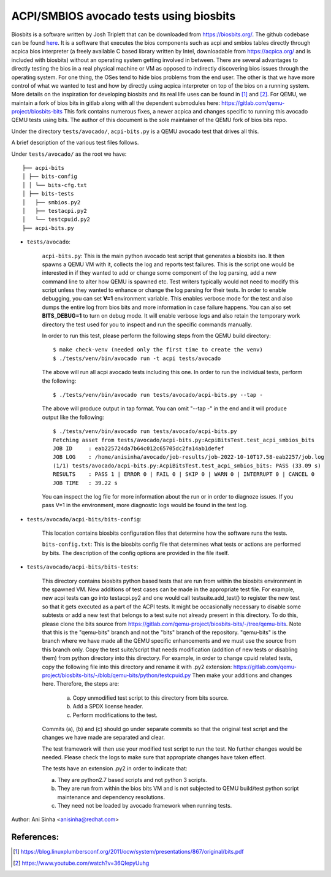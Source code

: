 =============================================================================
ACPI/SMBIOS avocado tests using biosbits
=============================================================================

Biosbits is a software written by Josh Triplett that can be downloaded
from https://biosbits.org/. The github codebase can be found
`here <https://github.com/biosbits/bits/tree/master>`__. It is a software that executes
the bios components such as acpi and smbios tables directly through acpica
bios interpreter (a freely available C based library written by Intel,
downloadable from https://acpica.org/ and is included with biosbits) without an
operating system getting involved in between.
There are several advantages to directly testing the bios in a real physical
machine or VM as opposed to indirectly discovering bios issues through the
operating system. For one thing, the OSes tend to hide bios problems from the
end user. The other is that we have more control of what we wanted to test
and how by directly using acpica interpreter on top of the bios on a running
system. More details on the inspiration for developing biosbits and its real
life uses can be found in [#a]_ and [#b]_.
For QEMU, we maintain a fork of bios bits in gitlab along with all the
dependent submodules here: https://gitlab.com/qemu-project/biosbits-bits
This fork contains numerous fixes, a newer acpica and changes specific to
running this avocado QEMU tests using bits. The author of this document
is the sole maintainer of the QEMU fork of bios bits repo.

Under the directory ``tests/avocado/``, ``acpi-bits.py`` is a QEMU avocado
test that drives all this.

A brief description of the various test files follows.

Under ``tests/avocado/`` as the root we have:

::

   ├── acpi-bits
   │ ├── bits-config
   │ │ └── bits-cfg.txt
   │ ├── bits-tests
   │   ├── smbios.py2
   │   ├── testacpi.py2
   │   └── testcpuid.py2
   ├── acpi-bits.py

* ``tests/avocado``:

   ``acpi-bits.py``:
   This is the main python avocado test script that generates a
   biosbits iso. It then spawns a QEMU VM with it, collects the log and reports
   test failures. This is the script one would be interested in if they wanted
   to add or change some component of the log parsing, add a new command line
   to alter how QEMU is spawned etc. Test writers typically would not need to
   modify this script unless they wanted to enhance or change the log parsing
   for their tests. In order to enable debugging, you can set **V=1**
   environment variable. This enables verbose mode for the test and also dumps
   the entire log from bios bits and more information in case failure happens.
   You can also set **BITS_DEBUG=1** to turn on debug mode. It will enable
   verbose logs and also retain the temporary work directory the test used for
   you to inspect and run the specific commands manually.

   In order to run this test, please perform the following steps from the QEMU
   build directory:
   ::

     $ make check-venv (needed only the first time to create the venv)
     $ ./tests/venv/bin/avocado run -t acpi tests/avocado

   The above will run all acpi avocado tests including this one.
   In order to run the individual tests, perform the following:
   ::

     $ ./tests/venv/bin/avocado run tests/avocado/acpi-bits.py --tap -

   The above will produce output in tap format. You can omit "--tap -" in the
   end and it will produce output like the following:
   ::

      $ ./tests/venv/bin/avocado run tests/avocado/acpi-bits.py
      Fetching asset from tests/avocado/acpi-bits.py:AcpiBitsTest.test_acpi_smbios_bits
      JOB ID     : eab225724da7b64c012c65705dc2fa14ab1defef
      JOB LOG    : /home/anisinha/avocado/job-results/job-2022-10-10T17.58-eab2257/job.log
      (1/1) tests/avocado/acpi-bits.py:AcpiBitsTest.test_acpi_smbios_bits: PASS (33.09 s)
      RESULTS    : PASS 1 | ERROR 0 | FAIL 0 | SKIP 0 | WARN 0 | INTERRUPT 0 | CANCEL 0
      JOB TIME   : 39.22 s

   You can inspect the log file for more information about the run or in order
   to diagnoze issues. If you pass V=1 in the environment, more diagnostic logs
   would be found in the test log.

* ``tests/avocado/acpi-bits/bits-config``:

   This location contains biosbits configuration files that determine how the
   software runs the tests.

   ``bits-config.txt``:
   This is the biosbits config file that determines what tests
   or actions are performed by bits. The description of the config options are
   provided in the file itself.

* ``tests/avocado/acpi-bits/bits-tests``:

   This directory contains biosbits python based tests that are run from within
   the biosbits environment in the spawned VM. New additions of test cases can
   be made in the appropriate test file. For example, new acpi tests can go
   into testacpi.py2 and one would call testsuite.add_test() to register the new
   test so that it gets executed as a part of the ACPI tests.
   It might be occasionally necessary to disable some subtests or add a new
   test that belongs to a test suite not already present in this directory. To
   do this, please clone the bits source from
   https://gitlab.com/qemu-project/biosbits-bits/-/tree/qemu-bits.
   Note that this is the "qemu-bits" branch and not the "bits" branch of the
   repository. "qemu-bits" is the branch where we have made all the QEMU
   specific enhancements and we must use the source from this branch only.
   Copy the test suite/script that needs modification (addition of new tests
   or disabling them) from python directory into this directory. For
   example, in order to change cpuid related tests, copy the following
   file into this directory and rename it with .py2 extension:
   https://gitlab.com/qemu-project/biosbits-bits/-/blob/qemu-bits/python/testcpuid.py
   Then make your additions and changes here. Therefore, the steps are:

       (a) Copy unmodified test script to this directory from bits source.
       (b) Add a SPDX license header.
       (c) Perform modifications to the test.

   Commits (a), (b) and (c) should go under separate commits so that the original
   test script and the changes we have made are separated and clear.

   The test framework will then use your modified test script to run the test.
   No further changes would be needed. Please check the logs to make sure that
   appropriate changes have taken effect.

   The tests have an extension .py2 in order to indicate that:

   (a) They are python2.7 based scripts and not python 3 scripts.
   (b) They are run from within the bios bits VM and is not subjected to QEMU
       build/test python script maintenance and dependency resolutions.
   (c) They need not be loaded by avocado framework when running tests.


Author: Ani Sinha <anisinha@redhat.com>

References:
-----------
.. [#a] https://blog.linuxplumbersconf.org/2011/ocw/system/presentations/867/original/bits.pdf
.. [#b] https://www.youtube.com/watch?v=36QIepyUuhg

